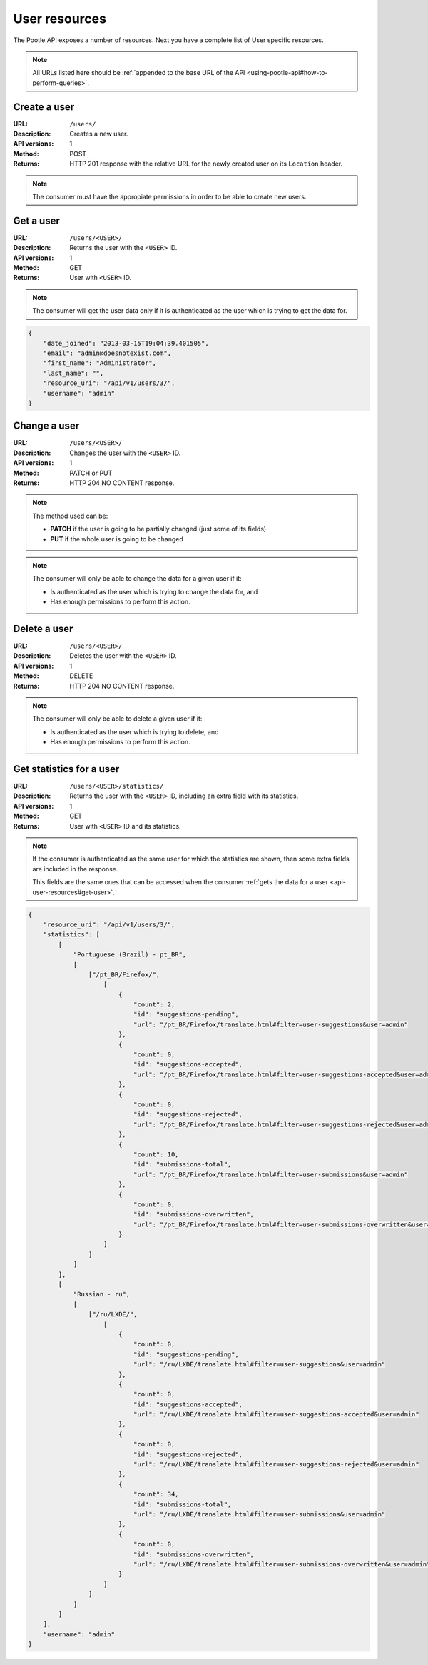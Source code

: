 .. _api-user-resources:

User resources
**************

The Pootle API exposes a number of resources. Next you have a complete list of
User specific resources.

.. note:: All URLs listed here should be :ref:`appended to the base URL of the
   API <using-pootle-api#how-to-perform-queries>`.


.. _api-user-resources#create-user:

Create a user
=============

:URL: ``/users/``
:Description: Creates a new user.
:API versions: 1
:Method: POST
:Returns: HTTP 201 response with the relative URL for the newly created user
          on its ``Location`` header.

.. note:: The consumer must have the appropiate permissions in order to be able
   to create new users.


.. _api-user-resources#get-user:

Get a user
==========

:URL: ``/users/<USER>/``
:Description: Returns the user with the ``<USER>`` ID.
:API versions: 1
:Method: GET
:Returns: User with ``<USER>`` ID.

.. note:: The consumer will get the user data only if it is authenticated as
   the user which is trying to get the data for.

.. code-block:: json

    {
        "date_joined": "2013-03-15T19:04:39.401505",
        "email": "admin@doesnotexist.com",
        "first_name": "Administrator",
        "last_name": "",
        "resource_uri": "/api/v1/users/3/",
        "username": "admin"
    }


.. _api-user-resources#change-user:

Change a user
=============

:URL: ``/users/<USER>/``
:Description: Changes the user with the ``<USER>`` ID.
:API versions: 1
:Method: PATCH or PUT
:Returns: HTTP 204 NO CONTENT response.

.. note:: The method used can be:

   * **PATCH** if the user is going to be partially changed (just some of its
     fields)
   * **PUT** if the whole user is going to be changed

.. note:: The consumer will only be able to change the data for a given user if
   it:

   * Is authenticated as the user which is trying to change the data for, and
   * Has enough permissions to perform this action.


.. _api-user-resources#delete-user:

Delete a user
=============

:URL: ``/users/<USER>/``
:Description: Deletes the user with the ``<USER>`` ID.
:API versions: 1
:Method: DELETE
:Returns: HTTP 204 NO CONTENT response.

.. note:: The consumer will only be able to delete a given user if it:

   * Is authenticated as the user which is trying to delete, and
   * Has enough permissions to perform this action.


.. _api-user-resources#get-user-statistics:

Get statistics for a user
=========================

:URL: ``/users/<USER>/statistics/``
:Description: Returns the user with the ``<USER>`` ID, including an extra field
              with its statistics.
:API versions: 1
:Method: GET
:Returns: User with ``<USER>`` ID and its statistics.

.. note:: If the consumer is authenticated as the same user for which the
   statistics are shown, then some extra fields are included in the response.

   This fields are the same ones that can be accessed when the consumer
   :ref:`gets the data for a user <api-user-resources#get-user>`.

.. code-block:: json

    {
        "resource_uri": "/api/v1/users/3/",
        "statistics": [
            [
                "Portuguese (Brazil) - pt_BR",
                [
                    ["/pt_BR/Firefox/",
                        [
                            {
                                "count": 2,
                                "id": "suggestions-pending",
                                "url": "/pt_BR/Firefox/translate.html#filter=user-suggestions&user=admin"
                            },
                            {
                                "count": 0,
                                "id": "suggestions-accepted",
                                "url": "/pt_BR/Firefox/translate.html#filter=user-suggestions-accepted&user=admin"
                            },
                            {
                                "count": 0,
                                "id": "suggestions-rejected",
                                "url": "/pt_BR/Firefox/translate.html#filter=user-suggestions-rejected&user=admin"
                            },
                            {
                                "count": 10,
                                "id": "submissions-total",
                                "url": "/pt_BR/Firefox/translate.html#filter=user-submissions&user=admin"
                            },
                            {
                                "count": 0,
                                "id": "submissions-overwritten",
                                "url": "/pt_BR/Firefox/translate.html#filter=user-submissions-overwritten&user=admin"
                            }
                        ]
                    ]
                ]
            ],
            [
                "Russian - ru",
                [
                    ["/ru/LXDE/",
                        [
                            {
                                "count": 0,
                                "id": "suggestions-pending",
                                "url": "/ru/LXDE/translate.html#filter=user-suggestions&user=admin"
                            },
                            {
                                "count": 0,
                                "id": "suggestions-accepted",
                                "url": "/ru/LXDE/translate.html#filter=user-suggestions-accepted&user=admin"
                            },
                            {
                                "count": 0,
                                "id": "suggestions-rejected",
                                "url": "/ru/LXDE/translate.html#filter=user-suggestions-rejected&user=admin"
                            },
                            {
                                "count": 34,
                                "id": "submissions-total",
                                "url": "/ru/LXDE/translate.html#filter=user-submissions&user=admin"
                            },
                            {
                                "count": 0,
                                "id": "submissions-overwritten",
                                "url": "/ru/LXDE/translate.html#filter=user-submissions-overwritten&user=admin"
                            }
                        ]
                    ]
                ]
            ]
        ],
        "username": "admin"
    }
